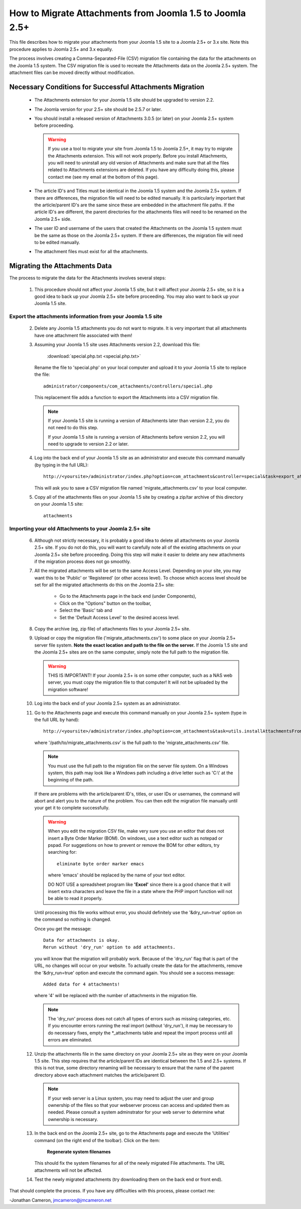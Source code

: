 How to Migrate Attachments from Joomla 1.5 to Joomla 2.5+
=========================================================

This file describes how to migrate your attachments from your Joomla 1.5 site
to a Joomla 2.5+ or 3.x site.  Note this procedure applies to Joomla 2.5+ and
3.x equally.

The process involves creating a Comma-Separated-File (CSV) migration file
containing the data for the attachments on the Joomla 1.5 system.  The CSV
migration file is used to recreate the Attachments data on the Joomla 2.5+
system.  The attachment files can be moved directly without modification.

Necessary Conditions for Successful Attachments Migration
---------------------------------------------------------

 * The Attachments extension for your Joomla 1.5 site should be upgraded to
   version 2.2.

 * The Joomla version for your 2.5+ site should be 2.5.7 or later.

 * You should install a released version of Attachments 3.0.5 (or later) on
   your Joomla 2.5+ system before proceeding.  

   .. warning::
      If you use a tool to migrate your site from Joomla 1.5 to Joomla
      2.5+, it may try to migrate the Attachments extension.  This will
      not work properly.  Before you install Attachments, you will need to
      uninstall any old version of Attachments and make sure that all the
      files related to Attachments extensions are deleted.  If you have any
      difficulty doing this, please contact me (see my email at the bottom of
      this page).

 * The article ID's and Titles must be identical in the Joomla 1.5 system and
   the Joomla 2.5+ system.  If there are differences, the migration file
   will need to be edited manually.  It is particularly important that the
   article/parent ID's are the same since these are embedded in the attachment
   file paths.  If the article ID's are different, the parent directories for
   the attachments files will need to be renamed on the Joomla 2.5+ side.

 * The user ID and username of the users that created the Attachments on the
   Joomla 1.5 system must be the same as those on the Joomla 2.5+ system.
   If there are differences, the migration file will need to be edited
   manually.

 * The attachment files must exist for all the attachments.  
 
Migrating the Attachments Data
------------------------------

The process to migrate the data for the Attachments involves several steps:

  1.  This procedure should not affect your Joomla 1.5 site, but it will
      affect your Joomla 2.5+ site, so it is a good idea to back up your
      Joomla 2.5+ site before proceeding.  You may also want to back up
      your Joomla 1.5 site.


Export the attachments information from your Joomla 1.5 site
~~~~~~~~~~~~~~~~~~~~~~~~~~~~~~~~~~~~~~~~~~~~~~~~~~~~~~~~~~~~

 2.  Delete any Joomla 1.5 attachments you do not want to migrate.  It is very
     important that all attachments have one attachment file associated with
     them!

 3.  Assuming your Joomla 1.5 site uses Attachments version 2.2, download this
     file:

	 :download:`special.php.txt <special.php.txt>`

     Rename the file to 'special.php' on your local computer and upload it to
     your Joomla 1.5 site to replace the file::

	 administrator/components/com_attachments/controllers/special.php

     This replacement file adds a function to export the Attachments into a
     CSV migration file.

     .. note:: If your Joomla 1.5 site is running a version of Attachments
	later than version 2.2, you do not need to do this step.

	If your Joomla 1.5 site is running a version of Attachments before
	version 2.2, you will need to upgrade to version 2.2 or later.

 4.  Log into the back end of your Joomla 1.5 site as an administrator and
     execute this command manually (by typing in the full URL)::

	http://<yoursite>/administrator/index.php?option=com_attachments&controller=special&task=export_attachments_to_csv_file

     This will ask you to save a CSV migration file named
     'migrate_attachments.csv' to your local computer.

 5.  Copy all of the attachments files on your Joomla 1.5 site by creating a
     zip/tar archive of this directory on your Joomla 1.5 site::

	attachments

Importing your old Attachments to your Joomla 2.5+ site
~~~~~~~~~~~~~~~~~~~~~~~~~~~~~~~~~~~~~~~~~~~~~~~~~~~~~~~~~~~

 6.  Although not strictly necessary, it is probably a good idea to delete all
     attachments on your Joomla 2.5+ site.  If you do not do this, you will
     want to carefully note all of the existing attachments on your Joomla
     2.5+ site before proceeding.  Doing this step will make it easier to
     delete any new attachments if the migration process does not go smoothly.

 7.  All the migrated attachments will be set to the same Access Level.
     Depending on your site, you may want this to be 'Public' or 'Registered'
     (or other access level).  To choose which access level should be set for
     all the migrated attachments do this on the Joomla 2.5+ site:

	* Go to the Attachments page in the back end (under Components),
	* Click on the "Options" button on the toolbar,
	* Select the 'Basic' tab and
	* Set the 'Default Access Level' to the desired access level.

 8.  Copy the archive (eg, zip file) of attachments files to your Joomla
     2.5+ site.  

 9.  Upload or copy the migration file ('migrate_attachments.csv') to some
     place on your Joomla 2.5+ server file system.  **Note the exact location
     and path to the file on the server.** If the Joomla 1.5 site and the
     Joomla 2.5+ sites are on the same computer, simply note the full path to
     the migration file.  

     .. warning:: THIS IS IMPORTANT!  If your Joomla 2.5+ is on some other
        computer, such as a NAS web server, you must copy the migration file
        to that computer!  It will not be uploaded by the migration software!

 10. Log into the back end of your Joomla 2.5+ system as an administrator.

 11. Go to the Attachments page and execute this command manually on your
     Joomla 2.5+ system (type in the full URL by hand)::
 
	  http://<yoursite>/administrator/index.php?option=com_attachments&task=utils.installAttachmentsFromCsvFile&filename=/path/to/migrate_attachments.csv&dry_run=1

     where '/path/to/migrate_attachments.csv' is the full path to the
     'migrate_attachments.csv' file.

     .. note:: You must use the full path to the migration file on the server
        file system.  On a Windows system, this path may look like a Windows
        path including a drive letter such as 'C:\\' at the beginning of the
        path.

     If there are problems with the article/parent ID's, titles, or user IDs
     or usernames, the command will abort and alert you to the nature of the
     problem.  You can then edit the migration file manually until your get
     it to complete successfully.

     .. warning:: 
        When you edit the migration CSV file, make very sure you use an
        editor that does not insert a Byte Order Marker (BOM).  On windows,
        use a text editor such as notepad or pspad.  For suggestions on how
        to prevent or remove the BOM for other editors, try searching for::

          eliminate byte order marker emacs

        where 'emacs' should be replaced by the name of your text editor.

	DO NOT USE a spreadsheet program like **'Excel'** since there is a
	good chance that it will insert extra characters and leave the file in
	a state where the PHP import function will not be able to read it
	properly.

     Until processing this file works without error, you should definitely
     use the '&dry_run=true' option on the command so nothing is changed.

     Once you get the message::

     	  Data for attachments is okay. 
     	  Rerun without 'dry_run' option to add attachments.

     you will know that the migration will probably work.  Because of the
     'dry_run' flag that is part of the URL, no changes will occur on your
     website.  To actually create the data for the attachments, remove the
     '&dry_run=true' option and execute the command again.  You should see a
     success message::

     	  Added data for 4 attachments!

     where '4' will be replaced with the number of attachments in the
     migration file.

     .. note:: 

        The 'dry_run' process does not catch all types of errors such as
        missing categories, etc.  If you encounter errors running the real
        import (without 'dry_run'), it may be necessary to do necessary
        fixes, empty the \*_attachments table and repeat the import process
        until all errors are eliminated.

 12.  Unzip the attachments file in the same directory on your Joomla 2.5+
      site as they were on your Joomla 1.5 site.  This step requires that the
      article/parent IDs are identical between the 1.5 and 2.5+ systems.
      If this is not true, some directory renaming will be necessary to ensure
      that the name of the parent directory above each attachment matches the
      article/parent ID.

      .. note:: 

         If your web server is a Linux system, you may need to adjust the user
         and group ownership of the files so that your webserver process can
         access and updated them as needed.  Please consult a system
         adminstrator for your web server to determine what ownership is
         necessary.

 13.  In the back end on the Joomla 2.5+ site, go to the Attachments page
      and execute the 'Utilities' command (on the right end of the toolbar).
      Click on the item:

	  **Regenerate system filenames**

      This should fix the system filenames for all of the newly migrated File
      attachments.  The URL attachments will not be affected.

 14.  Test the newly migrated attachments (try downloading them on the back
      end or front end).

That should complete the process.  If you have any difficulties with this
process, please contact me:

-Jonathan Cameron,   jmcameron@jmcameron.net

..  LocalWords:  Joomla CSV username php csv usernames filenames
